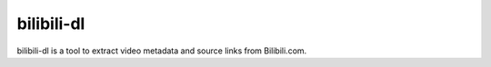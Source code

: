 bilibili-dl
===========

bilibili-dl is a tool to extract video metadata and source links from Bilibili.com.

